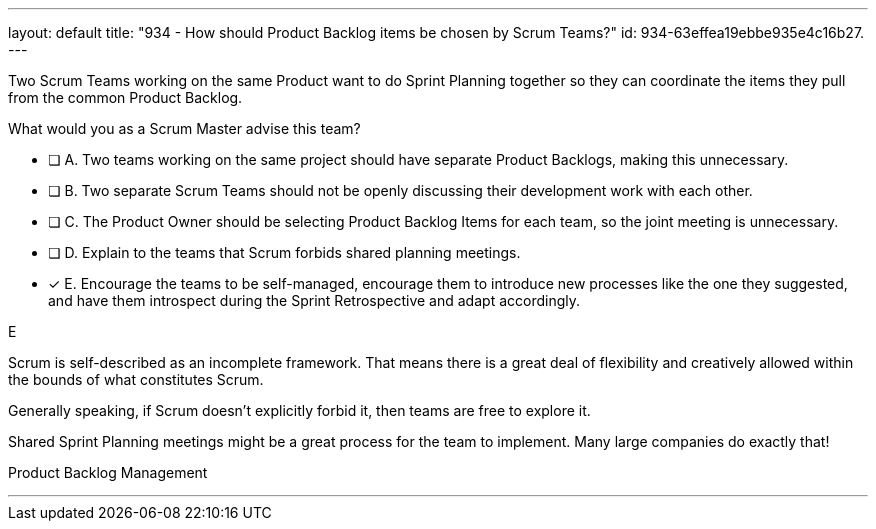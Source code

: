 ---
layout: default 
title: "934 - How should Product Backlog items be chosen by Scrum Teams?"
id: 934-63effea19ebbe935e4c16b27.
---


[#question]


****

[#query]
--
Two Scrum Teams working on the same Product want to do Sprint Planning together so they can coordinate the items they pull from the common Product Backlog. 

What would you as a Scrum Master advise this team?
--

[#list]
--
* [ ] A. Two teams working on the same project should have separate Product Backlogs, making this unnecessary.
* [ ] B. Two separate Scrum Teams should not be openly discussing their development work with each other.
* [ ] C. The Product Owner should be selecting Product Backlog Items for each team, so the joint meeting is unnecessary.
* [ ] D. Explain to the teams that Scrum forbids shared planning meetings.
* [*] E. Encourage the teams to be self-managed, encourage them to introduce new processes like the one they suggested, and have them introspect during the Sprint Retrospective and adapt accordingly.

--
****

[#answer]
E

[#explanation]
--
Scrum is self-described as an incomplete framework. That means there is a great deal of flexibility and creatively allowed within the bounds of what constitutes Scrum.

Generally speaking, if Scrum doesn't explicitly forbid it, then teams are free to explore it. 

Shared Sprint Planning meetings might be a great process for the team to implement. Many large companies do exactly that!
--

[#ka]
Product Backlog Management

'''

